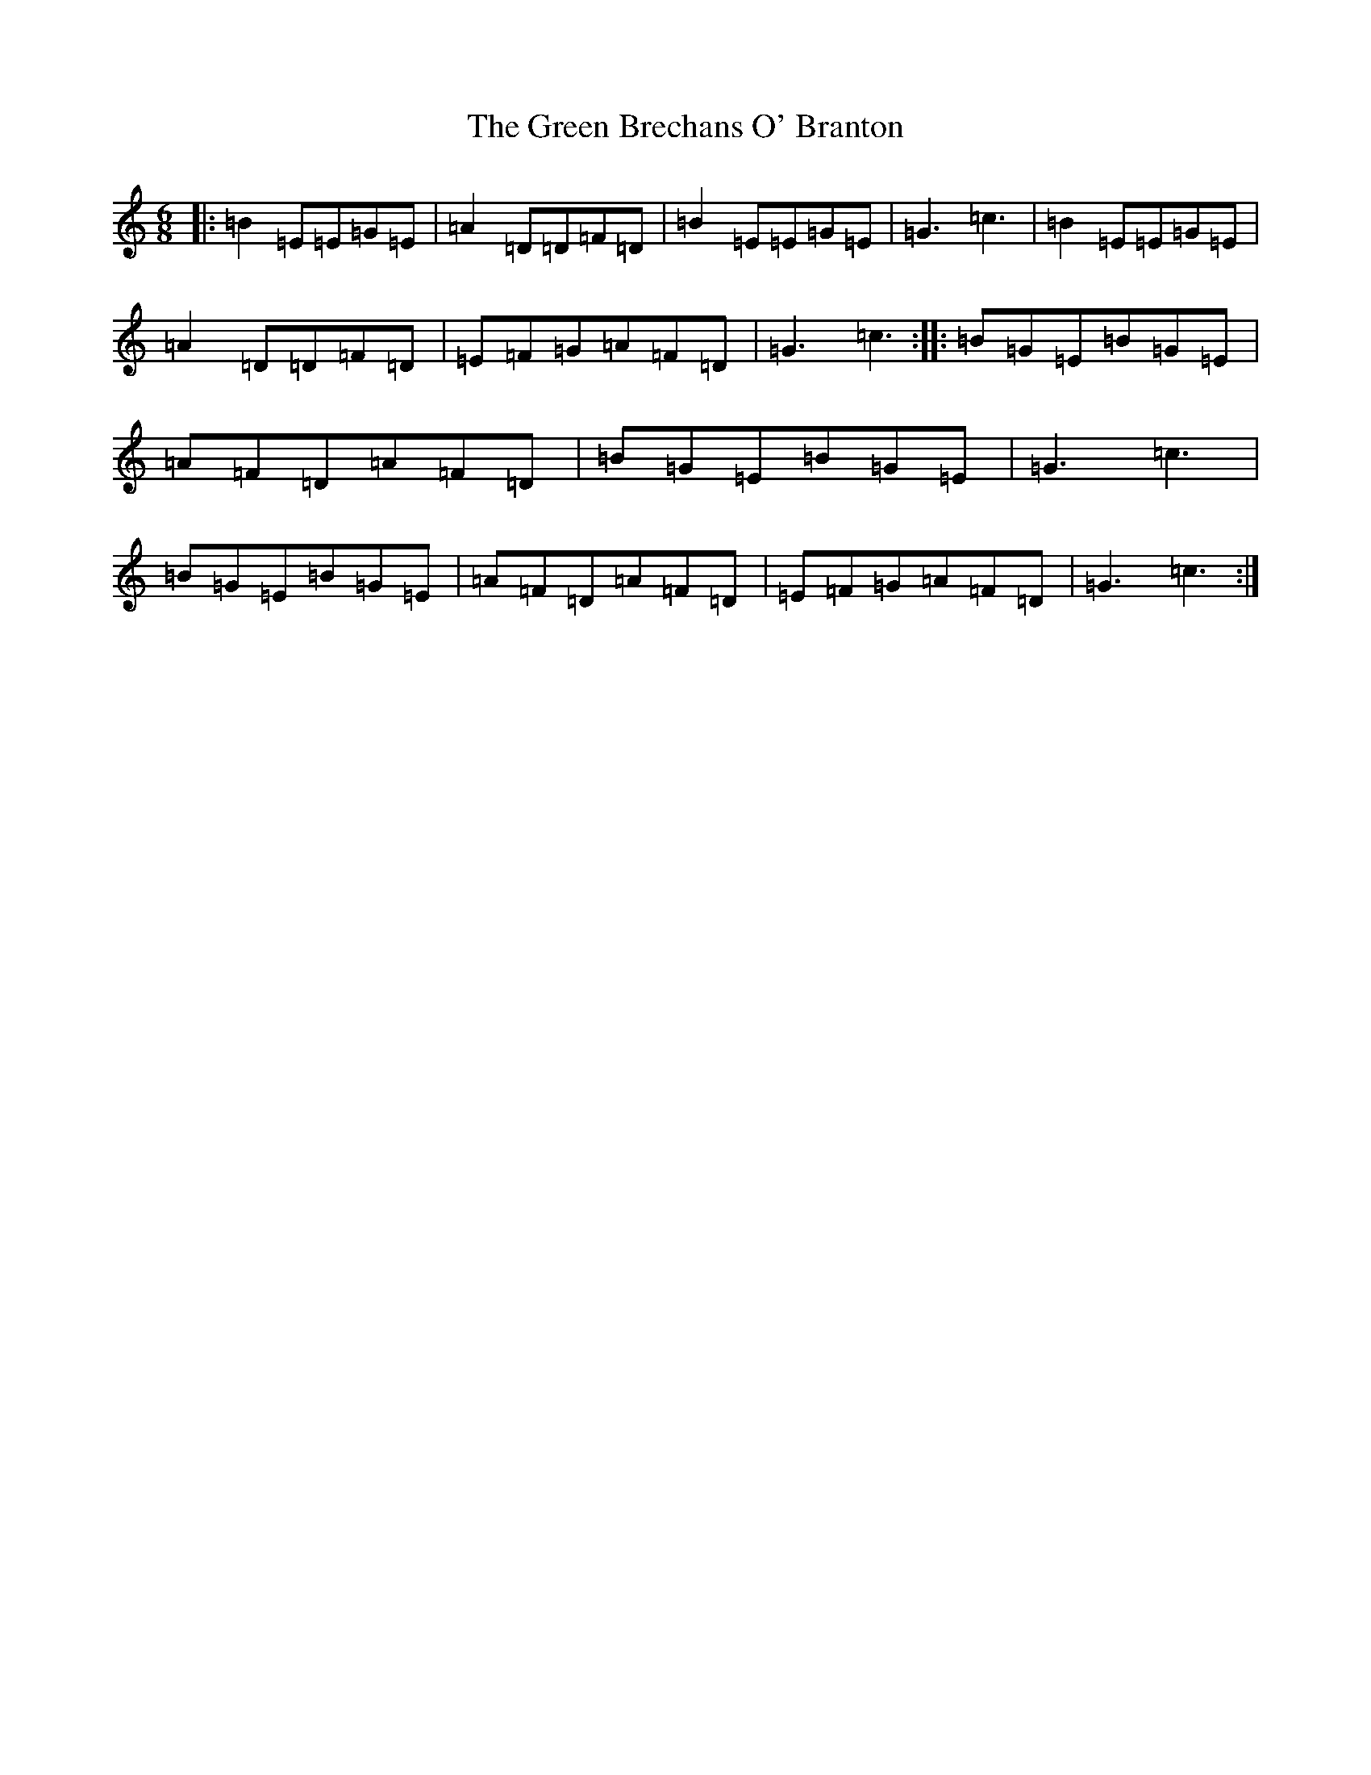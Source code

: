 X: 8340
T: Green Brechans O' Branton, The
S: https://thesession.org/tunes/1217#setting1217
R: jig
M:6/8
L:1/8
K: C Major
|:=B2=E=E=G=E|=A2=D=D=F=D|=B2=E=E=G=E|=G3=c3|=B2=E=E=G=E|=A2=D=D=F=D|=E=F=G=A=F=D|=G3=c3:||:=B=G=E=B=G=E|=A=F=D=A=F=D|=B=G=E=B=G=E|=G3=c3|=B=G=E=B=G=E|=A=F=D=A=F=D|=E=F=G=A=F=D|=G3=c3:|